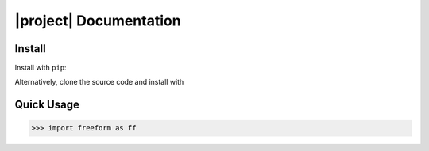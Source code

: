 .. module:: freeform

|project| Documentation
***********************

Install
=======

Install with ``pip``:

.. prompt:: bash
    
    pip install freeform

Alternatively, clone the source code and install with

.. prompt:: bash
   
    cd source_dir
    pip install .

.. _quick_usage:

Quick Usage
===========


.. code-block:: python

    >>> import freeform as ff
